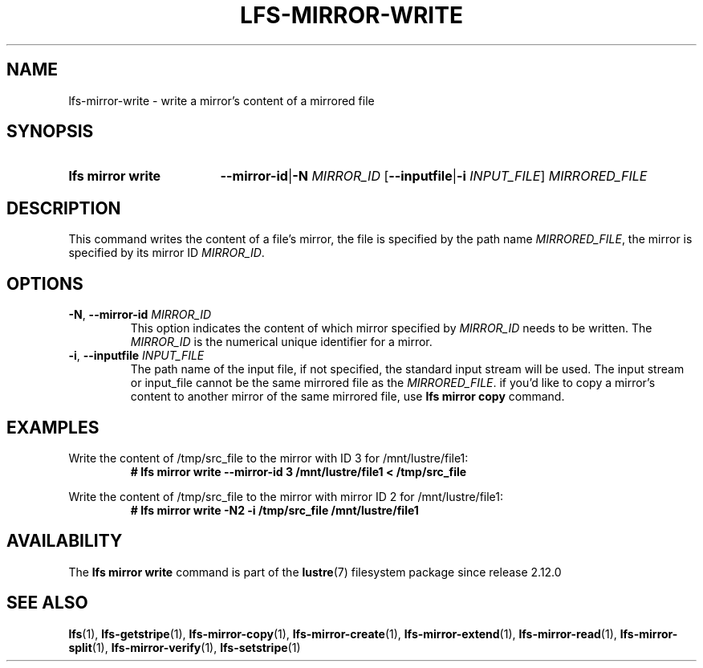 .TH LFS-MIRROR-WRITE 1 2024-08-20 Lustre "Lustre User Utilities"
.SH NAME
lfs-mirror-write \- write a mirror's content of a mirrored file
.SH SYNOPSIS
.SY "lfs mirror write"
.BR --mirror-id | -N
.IR MIRROR_ID
.RB [ --inputfile | -i
.IR INPUT_FILE ]
.I MIRRORED_FILE
.YS
.SH DESCRIPTION
This command writes the content of a file's mirror, the file is specified by the
path name
.IR MIRRORED_FILE ,
the mirror is specified by its mirror ID
.IR MIRROR_ID .
.SH OPTIONS
.TP
.BR -N ", " --mirror-id " \fIMIRROR_ID"
This option indicates the content of which mirror specified by
.I MIRROR_ID
needs to be written. The
.I MIRROR_ID
is the numerical unique identifier for a mirror.
.TP
.BR -i ", " --inputfile " \fIINPUT_FILE"
The path name of the input file,
if not specified, the standard input stream will be used.
The input stream or input_file cannot be the same mirrored file as the
.IR MIRRORED_FILE .
if you'd like to copy a mirror's content to
another mirror of the same mirrored file, use
.B lfs mirror copy
command.
.SH EXAMPLES
Write the content of /tmp/src_file to the mirror with ID 3 for
/mnt/lustre/file1:
.RS
.EX
.B # lfs mirror write --mirror-id 3 /mnt/lustre/file1 < /tmp/src_file
.EE
.RE
.PP
Write the content of /tmp/src_file to the mirror with mirror ID 2 for
/mnt/lustre/file1:
.RS
.EX
.B # lfs mirror write -N2 -i /tmp/src_file /mnt/lustre/file1
.EE
.RE
.SH AVAILABILITY
The
.B lfs mirror write
command is part of the
.BR lustre (7)
filesystem package since release 2.12.0
.\" Added in commit v2_11_56_0-70-g14171e787d
.SH SEE ALSO
.BR lfs (1),
.BR lfs-getstripe (1),
.BR lfs-mirror-copy (1),
.BR lfs-mirror-create (1),
.BR lfs-mirror-extend (1),
.BR lfs-mirror-read (1),
.BR lfs-mirror-split (1),
.BR lfs-mirror-verify (1),
.BR lfs-setstripe (1)
